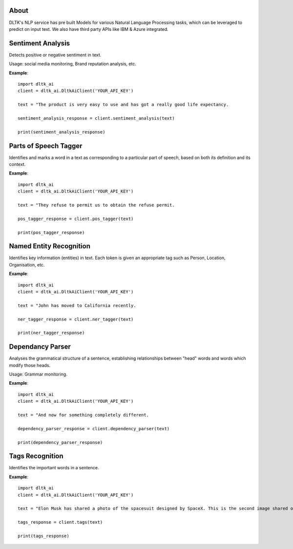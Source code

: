 *****
About
*****

DLTK's NLP service has pre built Models for various Natural Language Processing tasks, which can be leveraged to predict on input text. We also have third party APIs like IBM & Azure integrated.

******************
Sentiment Analysis
******************

Detects positive or negative sentiment in text.

Usage: social media monitoring, Brand reputation analysis, etc.

.. py:function:: client.sentiment_analysis(text, sources = ['spacy'])

   :param text: text for analysing the sentiment
   :param sources: algorithm to use - azure/ibm_watson/spacy. Default is spacy.
   :rtype: A json object containing the sentiment analysis response

**Example**::

    import dltk_ai
    client = dltk_ai.DltkAiClient('YOUR_API_KEY')

    text = "The product is very easy to use and has got a really good life expectancy.

    sentiment_analysis_response = client.sentiment_analysis(text)

    print(sentiment_analysis_response)


**********************
Parts of Speech Tagger
**********************

Identifies and marks a word in a text as corresponding to a particular part of speech, based on both its definition and its context.

.. py:function:: client.pos_tagger(text, sources = ['spacy'])

   :param text: text for Parts of Speech Tagging
   :param sources: algorithm to use - ibm_watson/spacy
   :rtype: A json object containing the Parts of Speech of the words in the sentence.

**Example**::

    import dltk_ai
    client = dltk_ai.DltkAiClient('YOUR_API_KEY')

    text = "They refuse to permit us to obtain the refuse permit.

    pos_tagger_response = client.pos_tagger(text)

    print(pos_tagger_response)


************************
Named Entity Recognition
************************

Identifies key information (entities) in text. Each token is given an appropriate tag such as Person, Location, Organisation, etc.

.. py:function:: client.ner_tagger(text, sources = ['spacy'])

   :param text: text for Named Entity Recognition
   :param sources: algorithm to use - azure/ibm_watson/spacy
   :rtype: A json object with Entities identified in the given text.

**Example**::

    import dltk_ai
    client = dltk_ai.DltkAiClient('YOUR_API_KEY')

    text = "John has moved to California recently.

    ner_tagger_response = client.ner_tagger(text)

    print(ner_tagger_response)


*****************
Dependancy Parser
*****************

Analyses the grammatical structure of a sentence, establishing relationships between "head" words and words which modify those heads.

Usage: Grammar monitoring.

.. py:function:: client.dependency_parser(text):

   :param text: text for dependency parser
   :rtype: A json object with Entities identified in the given text.

**Example**::

    import dltk_ai
    client = dltk_ai.DltkAiClient('YOUR_API_KEY')

    text = "And now for something completely different.

    dependency_parser_response = client.dependency_parser(text)

    print(dependency_parser_response)


****************
Tags Recognition
****************

Identifies the important words in a sentence.

.. py:function:: client.tags(text)

   :param text: text for tags recognotion
   :rtype: A json object with Tags identified in the given text.

**Example**::

    import dltk_ai
    client = dltk_ai.DltkAiClient('YOUR_API_KEY')

    text = "Elon Musk has shared a photo of the spacesuit designed by SpaceX. This is the second image shared of the new design and the first to feature the spacesuit full-body look.."

    tags_response = client.tags(text)

    print(tags_response)

